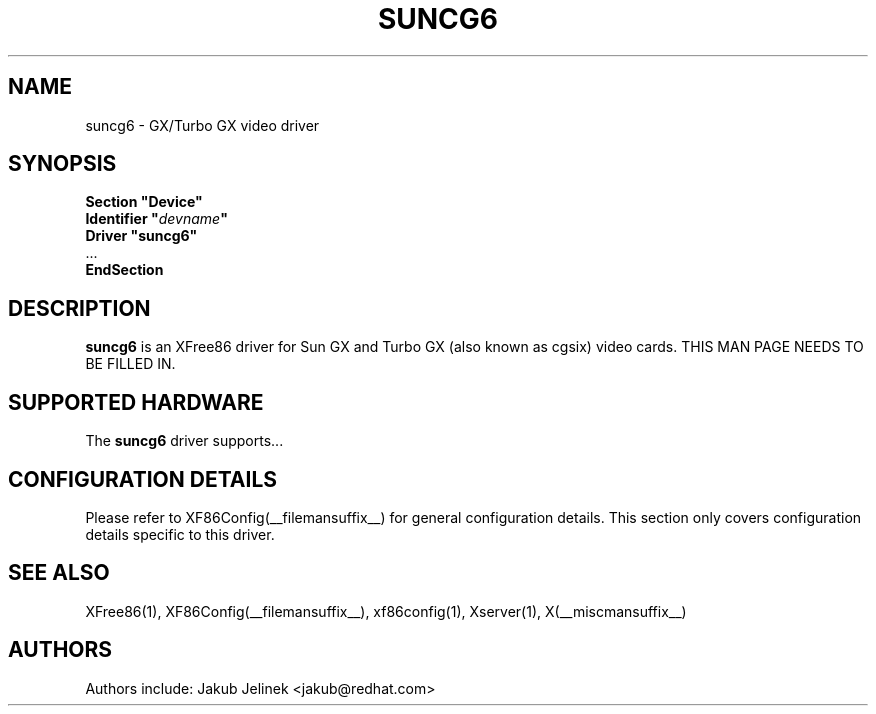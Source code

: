 .\" $XFree86: xc/programs/Xserver/hw/xfree86/drivers/suncg6/suncg6.man,v 1.2 2001/01/27 18:20:54 dawes Exp $ 
.\" shorthand for double quote that works everywhere.
.ds q \N'34'
.TH SUNCG6 __drivermansuffix__ __vendorversion__
.SH NAME
suncg6 \- GX/Turbo GX video driver
.SH SYNOPSIS
.nf
.B "Section \*qDevice\*q"
.BI "  Identifier \*q"  devname \*q
.B  "  Driver \*qsuncg6\*q"
\ \ ...
.B EndSection
.fi
.SH DESCRIPTION
.B suncg6
is an XFree86 driver for Sun GX and Turbo GX (also known as cgsix) video cards.
THIS MAN PAGE NEEDS TO BE FILLED IN.
.SH SUPPORTED HARDWARE
The
.B suncg6
driver supports...
.SH CONFIGURATION DETAILS
Please refer to XF86Config(__filemansuffix__) for general configuration
details.  This section only covers configuration details specific to this
driver.
.SH "SEE ALSO"
XFree86(1), XF86Config(__filemansuffix__), xf86config(1), Xserver(1), X(__miscmansuffix__)
.SH AUTHORS
Authors include: Jakub Jelinek <jakub@redhat.com>
